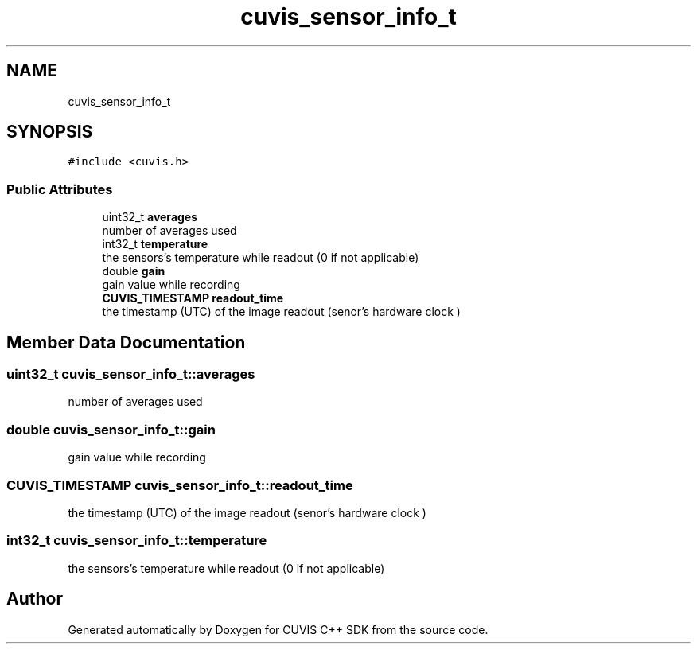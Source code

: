 .TH "cuvis_sensor_info_t" 3 "Thu Jun 22 2023" "Version 3.2.0" "CUVIS C++ SDK" \" -*- nroff -*-
.ad l
.nh
.SH NAME
cuvis_sensor_info_t
.SH SYNOPSIS
.br
.PP
.PP
\fC#include <cuvis\&.h>\fP
.SS "Public Attributes"

.in +1c
.ti -1c
.RI "uint32_t \fBaverages\fP"
.br
.RI "number of averages used "
.ti -1c
.RI "int32_t \fBtemperature\fP"
.br
.RI "the sensors's temperature while readout (0 if not applicable) "
.ti -1c
.RI "double \fBgain\fP"
.br
.RI "gain value while recording "
.ti -1c
.RI "\fBCUVIS_TIMESTAMP\fP \fBreadout_time\fP"
.br
.RI "the timestamp (UTC) of the image readout (senor's hardware clock ) "
.in -1c
.SH "Member Data Documentation"
.PP 
.SS "uint32_t cuvis_sensor_info_t::averages"

.PP
number of averages used 
.SS "double cuvis_sensor_info_t::gain"

.PP
gain value while recording 
.SS "\fBCUVIS_TIMESTAMP\fP cuvis_sensor_info_t::readout_time"

.PP
the timestamp (UTC) of the image readout (senor's hardware clock ) 
.SS "int32_t cuvis_sensor_info_t::temperature"

.PP
the sensors's temperature while readout (0 if not applicable) 

.SH "Author"
.PP 
Generated automatically by Doxygen for CUVIS C++ SDK from the source code\&.
